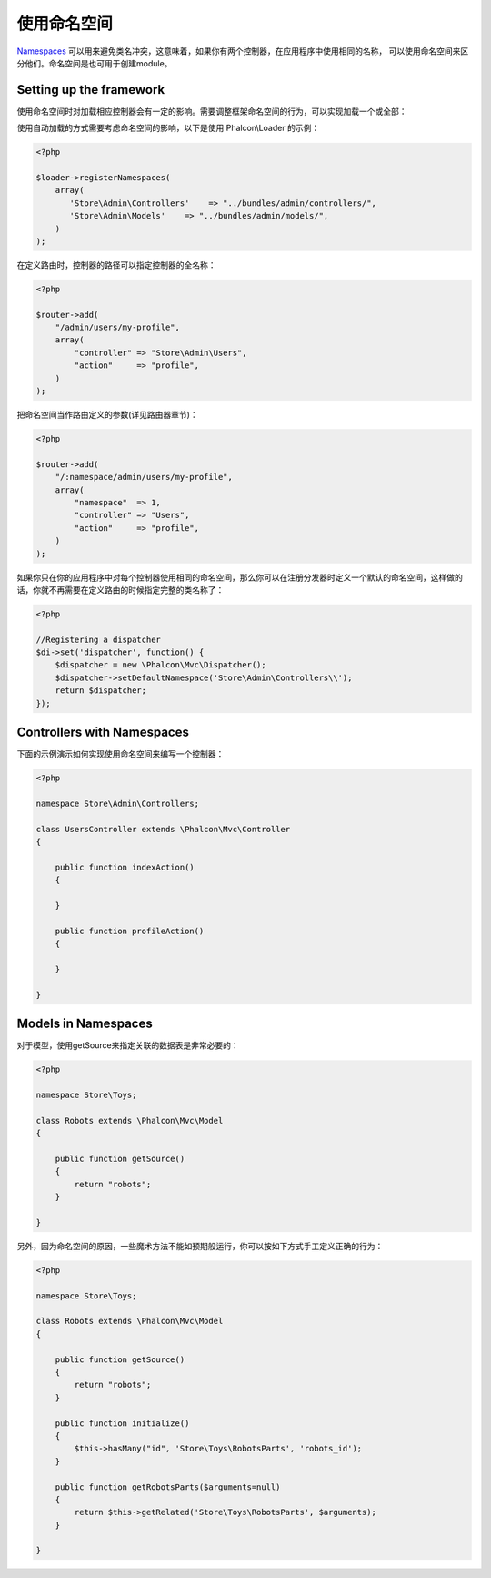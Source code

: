 使用命名空间
=======================
Namespaces_ 可以用来避免类名冲突，这意味着，如果你有两个控制器，在应用程序中使用相同的名称，
可以使用命名空间来区分他们。命名空间是也可用于创建module。

Setting up the framework
------------------------
使用命名空间时对加载相应控制器会有一定的影响。需要调整框架命名空间的行为，可以实现加载一个或全部：

使用自动加载的方式需要考虑命名空间的影响，以下是使用 Phalcon\\Loader 的示例：

.. code-block:: php

    <?php

    $loader->registerNamespaces(
        array(
           'Store\Admin\Controllers'    => "../bundles/admin/controllers/",
           'Store\Admin\Models'    => "../bundles/admin/models/",
        )
    );

在定义路由时，控制器的路径可以指定控制器的全名称：

.. code-block:: php

    <?php

    $router->add(
        "/admin/users/my-profile",
        array(
            "controller" => "Store\Admin\Users",
            "action"     => "profile",
        )
    );

把命名空间当作路由定义的参数(详见路由器章节)：

.. code-block:: php

    <?php

    $router->add(
        "/:namespace/admin/users/my-profile",
        array(
            "namespace"  => 1,
            "controller" => "Users",
            "action"     => "profile",
        )
    );

如果你只在你的应用程序中对每个控制器使用相同的命名空间，那么你可以在注册分发器时定义一个默认的命名空间，这样做的话，你就不再需要在定义路由的时候指定完整的类名称了：

.. code-block:: php

    <?php

    //Registering a dispatcher
    $di->set('dispatcher', function() {
        $dispatcher = new \Phalcon\Mvc\Dispatcher();
        $dispatcher->setDefaultNamespace('Store\Admin\Controllers\\');
        return $dispatcher;
    });

Controllers with Namespaces
---------------------------
下面的示例演示如何实现使用命名空间来编写一个控制器：

.. code-block:: php

    <?php

    namespace Store\Admin\Controllers;

    class UsersController extends \Phalcon\Mvc\Controller
    {

        public function indexAction()
        {

        }

        public function profileAction()
        {

        }

    }

Models in Namespaces
--------------------
对于模型，使用getSource来指定关联的数据表是非常必要的：

.. code-block:: php

    <?php

    namespace Store\Toys;

    class Robots extends \Phalcon\Mvc\Model
    {

        public function getSource()
        {
            return "robots";
        }

    }

另外，因为命名空间的原因，一些魔术方法不能如预期般运行，你可以按如下方式手工定义正确的行为：

.. code-block:: php

    <?php

    namespace Store\Toys;

    class Robots extends \Phalcon\Mvc\Model
    {

        public function getSource()
        {
            return "robots";
        }

        public function initialize()
        {
            $this->hasMany("id", 'Store\Toys\RobotsParts', 'robots_id');
        }

        public function getRobotsParts($arguments=null)
        {
            return $this->getRelated('Store\Toys\RobotsParts', $arguments);
        }

    }

.. _Namespaces: http://php.net/manual/en/language.namespaces.php
